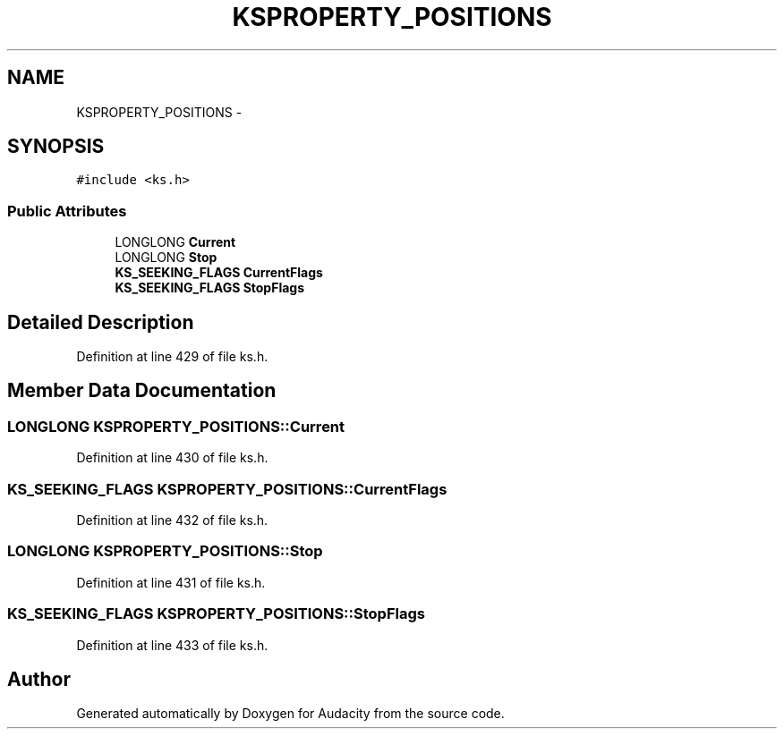 .TH "KSPROPERTY_POSITIONS" 3 "Thu Apr 28 2016" "Audacity" \" -*- nroff -*-
.ad l
.nh
.SH NAME
KSPROPERTY_POSITIONS \- 
.SH SYNOPSIS
.br
.PP
.PP
\fC#include <ks\&.h>\fP
.SS "Public Attributes"

.in +1c
.ti -1c
.RI "LONGLONG \fBCurrent\fP"
.br
.ti -1c
.RI "LONGLONG \fBStop\fP"
.br
.ti -1c
.RI "\fBKS_SEEKING_FLAGS\fP \fBCurrentFlags\fP"
.br
.ti -1c
.RI "\fBKS_SEEKING_FLAGS\fP \fBStopFlags\fP"
.br
.in -1c
.SH "Detailed Description"
.PP 
Definition at line 429 of file ks\&.h\&.
.SH "Member Data Documentation"
.PP 
.SS "LONGLONG KSPROPERTY_POSITIONS::Current"

.PP
Definition at line 430 of file ks\&.h\&.
.SS "\fBKS_SEEKING_FLAGS\fP KSPROPERTY_POSITIONS::CurrentFlags"

.PP
Definition at line 432 of file ks\&.h\&.
.SS "LONGLONG KSPROPERTY_POSITIONS::Stop"

.PP
Definition at line 431 of file ks\&.h\&.
.SS "\fBKS_SEEKING_FLAGS\fP KSPROPERTY_POSITIONS::StopFlags"

.PP
Definition at line 433 of file ks\&.h\&.

.SH "Author"
.PP 
Generated automatically by Doxygen for Audacity from the source code\&.

